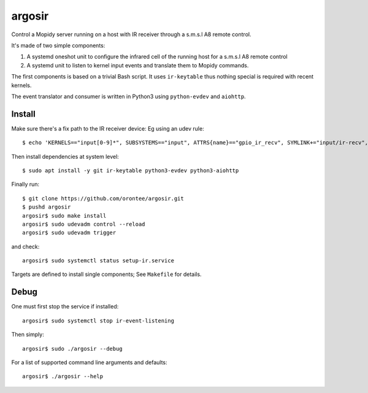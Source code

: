 ========
argosir
========

Control a Mopidy server running on a host with IR receiver through a
s.m.s.l A8 remote control.

It's made of two simple components:

1. A systemd oneshot unit to configure the infrared cell of the
   running host for a s.m.s.l A8 remote control

2. A systemd unit to listen to kernel input events and translate them
   to Mopidy commands.

The first components is based on a trivial Bash script. It uses
``ir-keytable`` thus nothing special is required with recent kernels.

The event translator and consumer is written in Python3 using
``python-evdev`` and ``aiohttp``.

Install
~~~~~~~

Make sure there's a fix path to the IR receiver device: Eg using an udev rule::

  $ echo 'KERNELS=="input[0-9]*", SUBSYSTEMS=="input", ATTRS{name}=="gpio_ir_recv", SYMLINK+="input/ir-recv", ENV{SYSTEMD_WANTS}+="setup-ir.service"' | sudo tee /etc/udev/rules.d/99-gpio_ir_recv.rules

Then install dependencies at system level::

  $ sudo apt install -y git ir-keytable python3-evdev python3-aiohttp

Finally run::

  $ git clone https://github.com/orontee/argosir.git
  $ pushd argosir
  argosir$ sudo make install
  argosir$ sudo udevadm control --reload
  argosir$ sudo udevadm trigger

and check::

  argosir$ sudo systemctl status setup-ir.service

Targets are defined to install single components; See ``Makefile`` for details.

Debug
~~~~~

One must first stop the service if installed::

  argosir$ sudo systemctl stop ir-event-listening

Then simply::

  argosir$ sudo ./argosir --debug

For a list of supported command line arguments and defaults::

  argosir$ ./argosir --help
